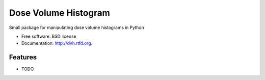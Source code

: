 ===============================
Dose Volume Histogram
===============================

.. image:: https://badge.fury.io/py/dvh.png
    :target: http://badge.fury.io/py/dvh
    
.. image:: https://travis-ci.org/randlet/dvh.png?branch=master
        :target: https://travis-ci.org/randlet/dvh

.. image:: https://pypip.in/d/dvh/badge.png
        :target: https://pypi.python.org/pypi/dvh


Small package for manipulating dose volume histograms in Python

* Free software: BSD license
* Documentation: http://dvh.rtfd.org.

Features
--------

* TODO